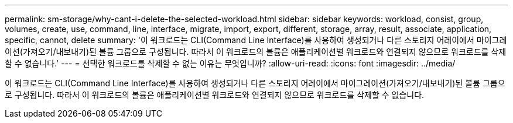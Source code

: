 ---
permalink: sm-storage/why-cant-i-delete-the-selected-workload.html 
sidebar: sidebar 
keywords: workload, consist, group, volumes, create, use, command, line, interface, migrate, import, export, different, storage, array, result, associate, application, specific, cannot, delete 
summary: '이 워크로드는 CLI(Command Line Interface)를 사용하여 생성되거나 다른 스토리지 어레이에서 마이그레이션(가져오기/내보내기)된 볼륨 그룹으로 구성됩니다. 따라서 이 워크로드의 볼륨은 애플리케이션별 워크로드와 연결되지 않으므로 워크로드를 삭제할 수 없습니다.' 
---
= 선택한 워크로드를 삭제할 수 없는 이유는 무엇입니까?
:allow-uri-read: 
:icons: font
:imagesdir: ../media/


[role="lead"]
이 워크로드는 CLI(Command Line Interface)를 사용하여 생성되거나 다른 스토리지 어레이에서 마이그레이션(가져오기/내보내기)된 볼륨 그룹으로 구성됩니다. 따라서 이 워크로드의 볼륨은 애플리케이션별 워크로드와 연결되지 않으므로 워크로드를 삭제할 수 없습니다.
